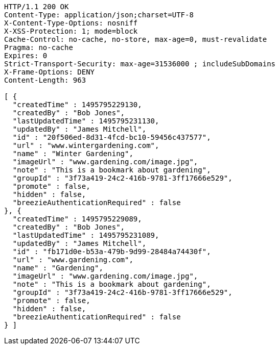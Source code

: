 [source,http,options="nowrap"]
----
HTTP/1.1 200 OK
Content-Type: application/json;charset=UTF-8
X-Content-Type-Options: nosniff
X-XSS-Protection: 1; mode=block
Cache-Control: no-cache, no-store, max-age=0, must-revalidate
Pragma: no-cache
Expires: 0
Strict-Transport-Security: max-age=31536000 ; includeSubDomains
X-Frame-Options: DENY
Content-Length: 963

[ {
  "createdTime" : 1495795229130,
  "createdBy" : "Bob Jones",
  "lastUpdatedTime" : 1495795231130,
  "updatedBy" : "James Mitchell",
  "id" : "20f506ed-8d31-4fcd-bc10-59456c437577",
  "url" : "www.wintergardening.com",
  "name" : "Winter Gardening",
  "imageUrl" : "www.gardening.com/image.jpg",
  "note" : "This is a bookmark about gardening",
  "groupId" : "3f73a419-24c2-416b-9781-3ff17666e529",
  "promote" : false,
  "hidden" : false,
  "breezieAuthenticationRequired" : false
}, {
  "createdTime" : 1495795229089,
  "createdBy" : "Bob Jones",
  "lastUpdatedTime" : 1495795231089,
  "updatedBy" : "James Mitchell",
  "id" : "fb171d0e-b53a-479b-9d99-28484a74430f",
  "url" : "www.gardening.com",
  "name" : "Gardening",
  "imageUrl" : "www.gardening.com/image.jpg",
  "note" : "This is a bookmark about gardening",
  "groupId" : "3f73a419-24c2-416b-9781-3ff17666e529",
  "promote" : false,
  "hidden" : false,
  "breezieAuthenticationRequired" : false
} ]
----